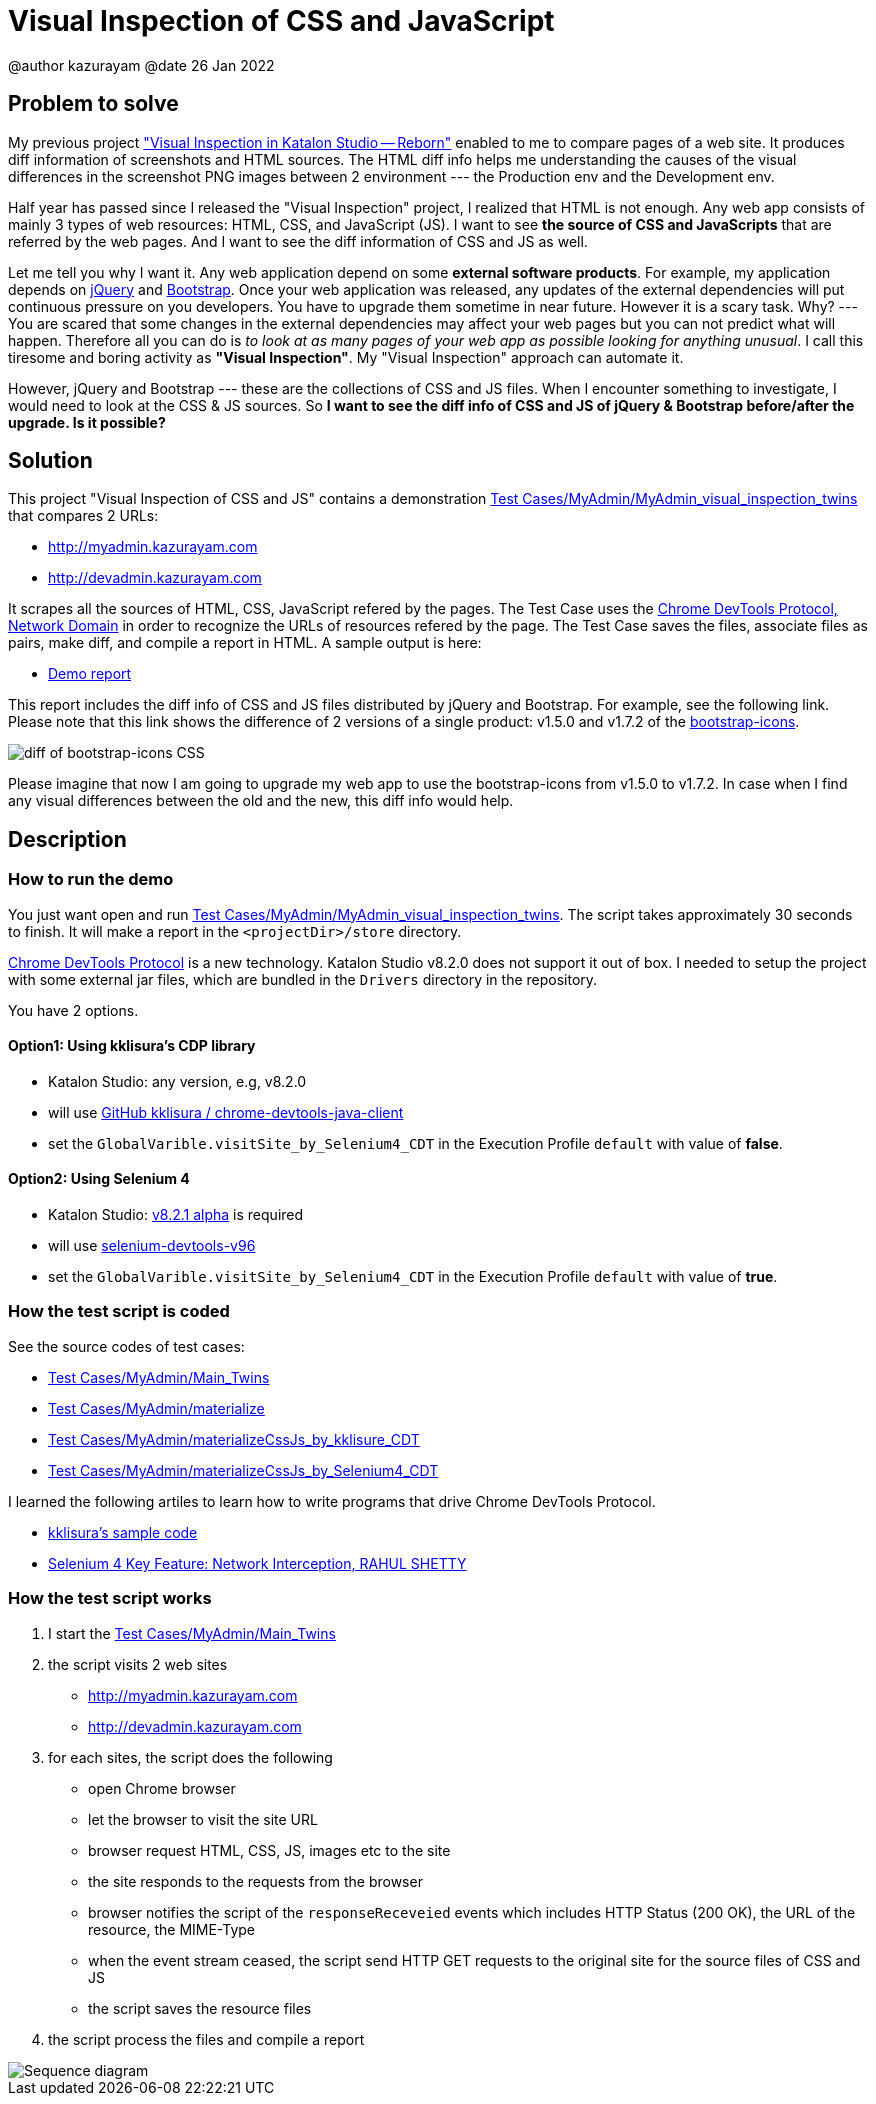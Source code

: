 = Visual Inspection of CSS and JavaScript

@author  kazurayam
@date 26 Jan 2022

== Problem to solve

My previous project https://forum.katalon.com/t/visual-inspection-in-katalon-studio-reborn/57440["Visual Inspection in Katalon Studio -- Reborn"] enabled to me to compare pages of a web site. It produces diff information of screenshots and HTML sources. The HTML diff info helps me understanding the causes of the visual differences in the screenshot PNG images between 2 environment --- the Production env and the Development env.

Half year has passed since I released the "Visual Inspection" project, I realized that HTML is not enough. Any web app consists of mainly 3 types of web resources: HTML, CSS, and JavaScript (JS). I want to see **the source of CSS and JavaScripts** that are referred by the web pages. And I want to see the diff information of CSS and JS as well.

Let me tell you why I want it. Any web application depend on some  **external software products**. For example, my application depends on https://jquery.com/[jQuery] and https://getbootstrap.com/[Bootstrap]. Once your web application was released, any updates of the external dependencies will put continuous pressure on you developers. You have to upgrade them sometime in near future. However it is a scary task. Why? --- You are scared that some changes in the external dependencies may affect your web pages but you can not predict what will happen. Therefore all you can do is _to look at as many pages of your web app as possible looking for anything unusual_. I call this tiresome and boring activity as *"Visual Inspection"*. My "Visual Inspection" approach can automate it. 

However, jQuery and Bootstrap --- these are the collections of CSS and JS files. When I encounter something to investigate, I would need to look at the CSS & JS sources. So **I want to see the diff info of CSS and JS of jQuery & Bootstrap before/after the upgrade. Is it possible?**

== Solution

This project "Visual Inspection of CSS and JS" contains a demonstration link:Scripts/MyAdmin/MyAdmin_visual_inspection_twins/Script1643034427943.groovy[Test Cases/MyAdmin/MyAdmin_visual_inspection_twins] that compares 2 URLs:

* http://myadmin.kazurayam.com 
* http://devadmin.kazurayam.com

It scrapes all the sources of HTML, CSS, JavaScript refered by the pages. The Test Case uses the https://chromedevtools.github.io/devtools-protocol/tot/Network/[Chrome DevTools Protocol, Network Domain] in order to recognize the URLs of resources refered by the page. The Test Case saves the files, associate files as pairs, make diff, and compile a report in HTML. A sample output is here:

- https://kazurayam.github.io/VisualInspectionOfCssAndJs/demo/MyAdmin_visual_inspection_twins-index.html[Demo report]

This report includes the diff info of CSS and JS files distributed by jQuery and Bootstrap. For example, see the following link. Please note that this link shows the difference of 2 versions of a single product: v1.5.0 and v1.7.2 of the https://icons.getbootstrap.com/[bootstrap-icons]. 

image::https://kazurayam.github.io/VisualInspectionOfCssAndJs/images/diff_bootstrap-icons.png[diff of bootstrap-icons CSS]

Please imagine that now I am going to upgrade my web app to use the bootstrap-icons from v1.5.0 to v1.7.2. In case when I find any visual differences between the old and the new, this diff info would help.

== Description

=== How to run the demo

You just want open and run link:Scripts/MyAdmin/MyAdmin_visual_inspection_twins/Script1643034427943.groovy[Test Cases/MyAdmin/MyAdmin_visual_inspection_twins]. The script takes approximately 30 seconds to finish. It will make a report in the `<projectDir>/store` directory.

https://chromedevtools.github.io/devtools-protocol/[Chrome DevTools Protocol] is a new technology. Katalon Studio v8.2.0 does not support it out of box. I needed to setup the project with some external jar files, which are bundled in the `Drivers` directory in the repository.

You have 2 options.

==== Option1: Using kklisura's CDP library

- Katalon Studio: any version, e.g, v8.2.0
- will use https://github.com/kklisura/chrome-devtools-java-client[GitHub kklisura
/
chrome-devtools-java-client]
- set the `GlobalVarible.visitSite_by_Selenium4_CDT` in the Execution Profile `default` with value of *false*.


==== Option2: Using Selenium 4

- Katalon Studio: https://forum.katalon.com/t/studio-8-2-1-alpha-is-now-available-with-selenium-4/61011/[v8.2.1 alpha] is required
- will use https://mvnrepository.com/artifact/org.seleniumhq.selenium/selenium-devtools-v96[selenium-devtools-v96]
- set the `GlobalVarible.visitSite_by_Selenium4_CDT` in the Execution Profile `default` with value of *true*.

=== How the test script is coded

See the source codes of test cases:

- link:./Scripts/MyAdmin/Main_Twins/Script1643034427943.groovy[Test Cases/MyAdmin/Main_Twins]
- link:./Scripts/MyAdmin/materialize/Script1643072442615.groovy[Test Cases/MyAdmin/materialize]
- link:./Scripts/MyAdmin/materializeCssJs_by_kklisura_CDT/Script1643072742739.groovy[Test Cases/MyAdmin/materializeCssJs_by_kklisure_CDT]
- link:./Scripts/MyAdmin/materializeCssJs_by_Selenium4_CDT/Script1643072750293.groovy[Test Cases/MyAdmin/materializeCssJs_by_Selenium4_CDT]

I learned the following artiles to learn how to write programs that drive Chrome DevTools Protocol.

- https://github.com/kklisura/chrome-devtools-java-client/blob/master/cdt-examples/src/main/java/com/github/kklisura/cdt/examples/InterceptAndBlockUrlsExample.java[kklisura's sample code]
- https://rahulshettyacademy.com/blog/index.php/2021/11/04/selenium-4-key-feature-network-interception/[Selenium 4 Key Feature: Network Interception, RAHUL SHETTY]

=== How the test script works

1. I start the link:./Scripts/MyAdmin/Main_Twinswins/Script1643034427943.groovy[Test Cases/MyAdmin/Main_Twins]
2. the script visits 2 web sites
* http://myadmin.kazurayam.com 
* http://devadmin.kazurayam.com
3. for each sites, the script does the following
* open Chrome browser
* let the browser to visit the site URL
* browser request HTML, CSS, JS, images etc to the site
* the site responds to the requests from the browser
* browser notifies the script of the `responseReceveied` events which includes HTTP Status (200 OK), the URL of the resource, the MIME-Type
* when the event stream ceased, the script send HTTP GET requests to the original site for the source files of CSS and JS
* the script saves the resource files
4. the script process the files and compile a report

image::https://kazurayam.github.io/VisualInspectionOfCssAndJs/diagrams/out/sequence/sequence.png[Sequence diagram]